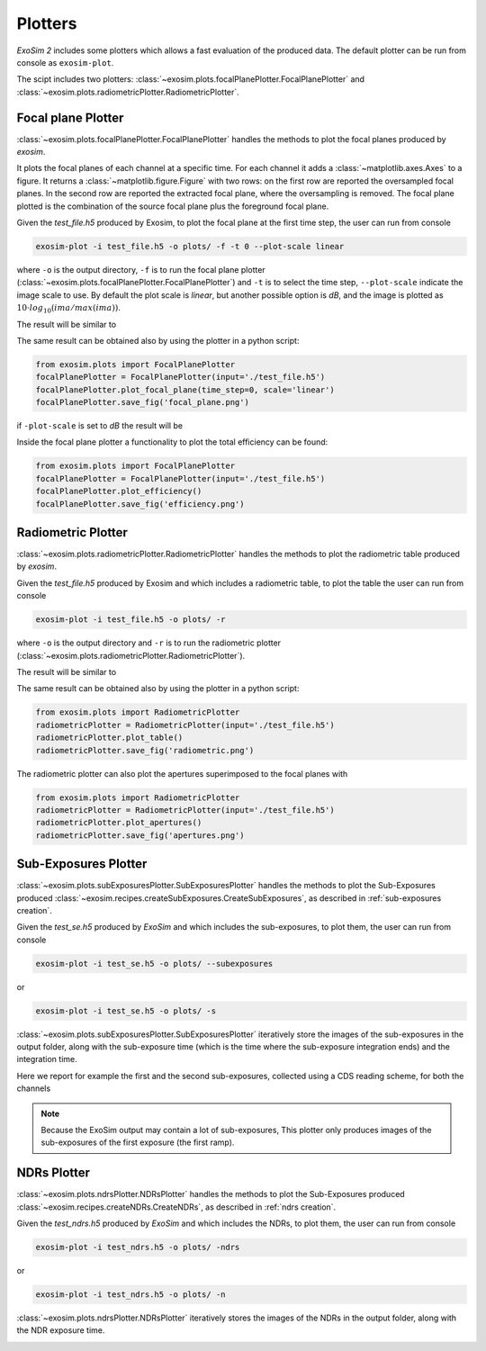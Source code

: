 .. _plotter:

===================================
Plotters
===================================

`ExoSim 2` includes some plotters which allows a fast evaluation of the produced data.
The default plotter can be run from console as ``exosim-plot``.

The scipt includes two plotters: :class:`~exosim.plots.focalPlanePlotter.FocalPlanePlotter` and
:class:`~exosim.plots.radiometricPlotter.RadiometricPlotter`.

.. _focal plane plotter:

Focal plane Plotter
===================================

:class:`~exosim.plots.focalPlanePlotter.FocalPlanePlotter`
handles the methods to plot the focal planes produced by `exosim`.

It plots the focal planes of each channel at a specific time.
For each channel it adds a :class:`~matplotlib.axes.Axes` to a figure.
It returns a :class:`~matplotlib.figure.Figure` with two rows:
on the first row are reported the oversampled focal planes.
In the second row are reported the extracted focal plane,
where the oversampling is removed.
The focal plane plotted is the combination of the source focal plane
plus the foreground focal plane.

Given the `test_file.h5` produced by Exosim, to plot the focal plane at the first time step,
the user can run from console

.. code-block:: console

    exosim-plot -i test_file.h5 -o plots/ -f -t 0 --plot-scale linear

where ``-o`` is the output directory, ``-f`` is to run the focal plane plotter (:class:`~exosim.plots.focalPlanePlotter.FocalPlanePlotter`)
and ``-t`` is to select the time step, ``--plot-scale`` indicate the image scale to use. 
By default the plot scale is `linear`, but another possible option is `dB`, and the image is plotted as :math:`10 \cdot log_{10} \left( ima/ max(ima) \right)`.

The result will be similar to

.. image:: _static/focal_plane.png
    :width: 600
    :align: center

The same result can be obtained also by using the plotter in a python script:

.. code-block:: python

    from exosim.plots import FocalPlanePlotter
    focalPlanePlotter = FocalPlanePlotter(input='./test_file.h5')
    focalPlanePlotter.plot_focal_plane(time_step=0, scale='linear')
    focalPlanePlotter.save_fig('focal_plane.png')

if ``-plot-scale`` is set to `dB` the result will be

.. image:: _static/focal_plane_dB.png
    :width: 600
    :align: center

Inside the focal plane plotter a functionality to plot the total efficiency can be found:

.. code-block:: python

    from exosim.plots import FocalPlanePlotter
    focalPlanePlotter = FocalPlanePlotter(input='./test_file.h5')
    focalPlanePlotter.plot_efficiency()
    focalPlanePlotter.save_fig('efficiency.png')

.. image:: _static/efficiency.png
    :width: 600
    :align: center

.. _radiometric plotter:

Radiometric Plotter
===================================

:class:`~exosim.plots.radiometricPlotter.RadiometricPlotter`
handles the methods to plot the radiometric table produced by `exosim`.

Given the `test_file.h5` produced by Exosim and which includes a radiometric table,
to plot the table the user can run from console

.. code-block:: console

    exosim-plot -i test_file.h5 -o plots/ -r

where ``-o`` is the output directory and ``-r`` is to run the radiometric plotter (:class:`~exosim.plots.radiometricPlotter.RadiometricPlotter`).

The result will be similar to

.. image:: _static/radiometric.png
    :width: 600
    :align: center

The same result can be obtained also by using the plotter in a python script:

.. code-block:: python

    from exosim.plots import RadiometricPlotter
    radiometricPlotter = RadiometricPlotter(input='./test_file.h5')
    radiometricPlotter.plot_table()
    radiometricPlotter.save_fig('radiometric.png')


The radiometric plotter can also plot the apertures superimposed to the focal planes with

.. code-block:: python

    from exosim.plots import RadiometricPlotter
    radiometricPlotter = RadiometricPlotter(input='./test_file.h5')
    radiometricPlotter.plot_apertures()
    radiometricPlotter.save_fig('apertures.png')

.. image:: _static/apertures.png
    :width: 600
    :align: center

.. _sub-exposures plotter:

Sub-Exposures Plotter
===================================

:class:`~exosim.plots.subExposuresPlotter.SubExposuresPlotter`
handles the methods to plot the Sub-Exposures produced :class:`~exosim.recipes.createSubExposures.CreateSubExposures`,
as described in :ref:`sub-exposures creation`.

Given the `test_se.h5` produced by `ExoSim` and which includes the sub-exposures,
to plot them, the user can run from console

.. code-block:: console

    exosim-plot -i test_se.h5 -o plots/ --subexposures

or

.. code-block:: console

    exosim-plot -i test_se.h5 -o plots/ -s

:class:`~exosim.plots.subExposuresPlotter.SubExposuresPlotter` iteratively store the images of the sub-exposures in the output folder,
along with the sub-exposure time (which is the time where the sub-exposure integration ends) and the integration time.

Here we report for example the first and the second sub-exposures, collected using a CDS reading scheme, for both the channels

.. image:: _static/subexposures_plotter-Page-1.png
    :width: 600
    :align: center

.. image:: _static/subexposures_plotter-Page-2.png
    :width: 600
    :align: center

.. note::
    Because the ExoSim output may contain a lot of sub-exposures, This plotter only produces images of the sub-exposures of the first exposure (the first ramp).


.. _ndrs plotter:

NDRs Plotter
===================================

:class:`~exosim.plots.ndrsPlotter.NDRsPlotter`
handles the methods to plot the Sub-Exposures produced :class:`~exosim.recipes.createNDRs.CreateNDRs`,
as described in :ref:`ndrs creation`.

Given the `test_ndrs.h5` produced by `ExoSim` and which includes the NDRs,
to plot them, the user can run from console

.. code-block:: console

    exosim-plot -i test_ndrs.h5 -o plots/ -ndrs

or

.. code-block:: console

    exosim-plot -i test_ndrs.h5 -o plots/ -n

:class:`~exosim.plots.ndrsPlotter.NDRsPlotter` iteratively stores the images of the NDRs in the output folder,
along with the NDR exposure time.

.. image:: ../ndrs/_static/Photometer_ndrs_1.png
    :width: 600
    :align: center

.. image:: ../ndrs/_static/Spectrometer_ndrs_1.png
    :width: 600
    :align: center
